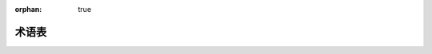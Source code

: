 :orphan: true

========
术语表
========

.. glossary::

    外部ID
    外部标识符
    外部标识符
        存储在 ``ir.model.data`` 中的字符串标识符，可以在数据导入或导出/导入往返过程中用来引用记录，而不考虑其数据库标识符。

        外部标识符的格式为 :samp:`{module}.{id}`（例如：``account.invoice_graph`` ）。在模块内部，:samp:`{module}.` 前缀可以省略。

        有时被称为 "xml id" 或 ``xml_id``，因为基于XML的 :ref:`reference/data` 大量使用它们。

    格式字符串
        受 `jinja变量`_ 启发，格式字符串允许更容易地混合文本内容和计算内容（表达式）：``{{`` 和 ``}}`` 之间的内容被解释为表达式并进行评估，其他内容被解释为文本字符串并按原样显示。

    GIS
    地理信息系统
        任何捕获、存储、操作、分析、管理或展示空间和地理数据的计算机系统或子系统。

    缩小化
    缩小化
        删除文件中不必要部分（如注释、空白）并可能使用等效但更短的结构（例如使用 `三元运算符`_ 代替 ``if/else``）重新编译，以减少网络流量的过程。

.. _jinja变量: http://jinja.pocoo.org/docs/dev/templates/#variables
.. _三元运算符: http://en.wikipedia.org/wiki/%3F:
